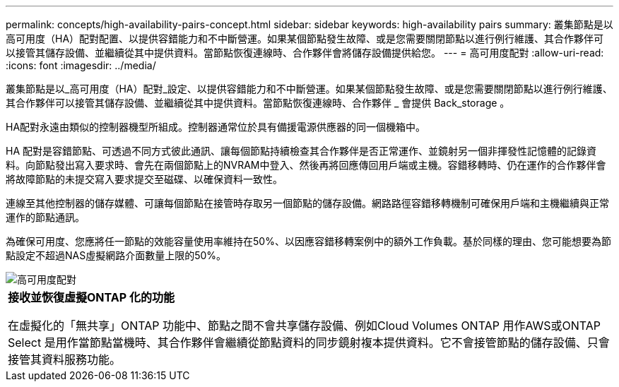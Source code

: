---
permalink: concepts/high-availability-pairs-concept.html 
sidebar: sidebar 
keywords: high-availability pairs 
summary: 叢集節點是以高可用度（HA）配對配置、以提供容錯能力和不中斷營運。如果某個節點發生故障、或是您需要關閉節點以進行例行維護、其合作夥伴可以接管其儲存設備、並繼續從其中提供資料。當節點恢復連線時、合作夥伴會將儲存設備提供給您。 
---
= 高可用度配對
:allow-uri-read: 
:icons: font
:imagesdir: ../media/


[role="lead"]
叢集節點是以_高可用度（HA）配對_設定、以提供容錯能力和不中斷營運。如果某個節點發生故障、或是您需要關閉節點以進行例行維護、其合作夥伴可以接管其儲存設備、並繼續從其中提供資料。當節點恢復連線時、合作夥伴 _ 會提供 Back_storage 。

HA配對永遠由類似的控制器機型所組成。控制器通常位於具有備援電源供應器的同一個機箱中。

HA 配對是容錯節點、可透過不同方式彼此通訊、讓每個節點持續檢查其合作夥伴是否正常運作、並鏡射另一個非揮發性記憶體的記錄資料。向節點發出寫入要求時、會先在兩個節點上的NVRAM中登入、然後再將回應傳回用戶端或主機。容錯移轉時、仍在運作的合作夥伴會將故障節點的未提交寫入要求提交至磁碟、以確保資料一致性。

連線至其他控制器的儲存媒體、可讓每個節點在接管時存取另一個節點的儲存設備。網路路徑容錯移轉機制可確保用戶端和主機繼續與正常運作的節點通訊。

為確保可用度、您應將任一節點的效能容量使用率維持在50%、以因應容錯移轉案例中的額外工作負載。基於同樣的理由、您可能想要為節點設定不超過NAS虛擬網路介面數量上限的50%。

image::../media/high-availability.gif[高可用度配對]

|===


 a| 
*接收並恢復虛擬ONTAP 化的功能*

在虛擬化的「無共享」ONTAP 功能中、節點之間不會共享儲存設備、例如Cloud Volumes ONTAP 用作AWS或ONTAP Select 是用作當節點當機時、其合作夥伴會繼續從節點資料的同步鏡射複本提供資料。它不會接管節點的儲存設備、只會接管其資料服務功能。

|===